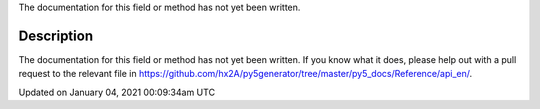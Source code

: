 .. title: is_dead
.. slug: is_dead
.. date: 2021-01-04 00:09:34 UTC+00:00
.. tags:
.. category:
.. link:
.. description: py5 is_dead documentation
.. type: text

The documentation for this field or method has not yet been written.

Description
===========

The documentation for this field or method has not yet been written. If you know what it does, please help out with a pull request to the relevant file in https://github.com/hx2A/py5generator/tree/master/py5_docs/Reference/api_en/.


Updated on January 04, 2021 00:09:34am UTC

